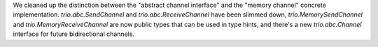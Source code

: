 We cleaned up the distinction between the "abstract channel interface"
and the "memory channel" concrete implementation.
`trio.abc.SendChannel` and `trio.abc.ReceiveChannel` have been slimmed
down, `trio.MemorySendChannel` and `trio.MemoryReceiveChannel` are now
public types that can be used in type hints, and there's a new
`trio.abc.Channel` interface for future bidirectional channels.
